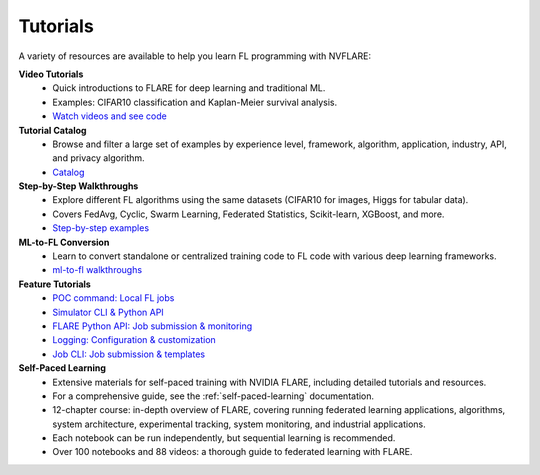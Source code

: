 .. _tutorials:

Tutorials
=========

A variety of resources are available to help you learn FL programming with NVFLARE:

**Video Tutorials**
   - Quick introductions to FLARE for deep learning and traditional ML.
   - Examples: CIFAR10 classification and Kaplan-Meier survival analysis.
   - `Watch videos and see code <https://nvidia.github.io/NVFlare/>`_

**Tutorial Catalog**
   - Browse and filter a large set of examples by experience level, framework, algorithm, application, industry, API, and privacy algorithm.
   - `Catalog <https://nvidia.github.io/NVFlare/catalog/>`_

**Step-by-Step Walkthroughs**
   - Explore different FL algorithms using the same datasets (CIFAR10 for images, Higgs for tabular data).
   - Covers FedAvg, Cyclic, Swarm Learning, Federated Statistics, Scikit-learn, XGBoost, and more.
   - `Step-by-step examples <https://github.com/NVIDIA/NVFlare/tree/main/examples/hello-world/step-by-step>`_

**ML-to-FL Conversion**
   - Learn to convert standalone or centralized training code to FL code with various deep learning frameworks.
   - `ml-to-fl walkthroughs <https://github.com/NVIDIA/NVFlare/tree/main/examples/hello-world/ml-to-fl>`_

**Feature Tutorials**
   - `POC command: Local FL jobs <https://github.com/NVIDIA/NVFlare/tree/main/examples/tutorials/setup_poc.ipynb>`_
   - `Simulator CLI & Python API <https://github.com/NVIDIA/NVFlare/tree/main/examples/tutorials/flare_simulator.ipynb>`_
   - `FLARE Python API: Job submission & monitoring <https://github.com/NVIDIA/NVFlare/tree/main/examples/tutorials/flare_api.ipynb>`_
   - `Logging: Configuration & customization <https://github.com/NVIDIA/NVFlare/tree/main/examples/tutorials/logging.ipynb>`_
   - `Job CLI: Job submission & templates <https://github.com/NVIDIA/NVFlare/tree/main/examples/tutorials/job_cli.ipynb>`_

**Self-Paced Learning**
   - Extensive materials for self-paced training with NVIDIA FLARE, including detailed tutorials and resources.
   - For a comprehensive guide, see the :ref:`self-paced-learning` documentation.
   - 12-chapter course: in-depth overview of FLARE, covering running federated learning applications, algorithms, system architecture, experimental tracking, system monitoring, and industrial applications.
   - Each notebook can be run independently, but sequential learning is recommended.
   - Over 100 notebooks and 88 videos: a thorough guide to federated learning with FLARE.
